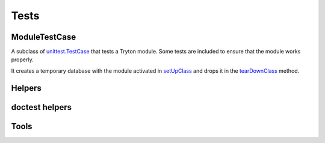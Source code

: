 .. _ref-test:
.. module:: trytond.tests.test_tryton

Tests
=====

.. attribute:: DB_NAME

   The name of the database to use for testing.
   Its value is taken from the environment variable of the same name.

.. attribute:: USER

   The user id used to test the transactions

.. attribute:: CONTEXT

   The context used to test the transactions

.. function:: activate_module(name)

   Activate the named module for the tested database.

   In case database does not exist and the ``DB_CACHE`` environment variable is
   set then Tryton restores a backup found in the directory pointed by
   ``DB_CACHE``.
   Otherwise it procees to the creation of the database and the activation of
   the module.

ModuleTestCase
--------------

.. class:: ModuleTestCase()

   A subclass of `unittest.TestCase`_ that tests a Tryton module.
   Some tests are included to ensure that the module works properly.

   It creates a temporary database with the module activated in setUpClass_ and
   drops it in the tearDownClass_ method.

.. attribute:: ModuleTestCase.module

   Name of the tested module.

.. _`unittest.TestCase`: https://docs.python.org/library/unittest.html#test-cases
.. _setUpClass: https://docs.python.org/library/unittest.html#unittest.TestCase.setUpClass
.. _tearDownClass: https://docs.python.org/library/unittest.html#unittest.TestCase.tearDownClass

Helpers
-------

.. function:: with_transaction(user=1, context=None)

   Return a decorator to run a test case inside a
   :class:`~trytond.transaction.Transaction`.
   It is rolled back and the cache cleared at the end of the test.

doctest helpers
---------------

.. function:: doctest_setup

   Prepare the run of the `doctest`_ by creating a database and dropping it
   beforehand if necessary.
   This function should be used as the ``setUp`` parameter.

   .. deprecated:: 4.2

      The ``doctest_setup`` function should not be used anymore to set up
      ``DocFileSuite``.
      New modules should use :func:`tools.activate_modules` instead.

.. function:: doctest_teardown()

   Clean up after the run of the doctest_ by dropping the database.
   It should be used as ``tearDown`` parameter when creating a
   ``DocFileSuite``.

.. attribute:: doctest_checker

   A specialized doctest checker to ensure the Python compatibility.

.. function:: suite()

   A function returning a subclass of ``unittest.TestSuite`` that drops the
   database if it does not exist prior to the run of the tests.

.. _doctest: https://docs.python.org/library/doctest.html

.. module:: trytond.tests.tools

Tools
-----

.. function:: activate_modules(modules)

   Activate a list of ``modules`` for scenario based on proteus doctests.

.. function:: set_user(user, config)

   Set the user of the ``config`` proteus connection to ``user``.
